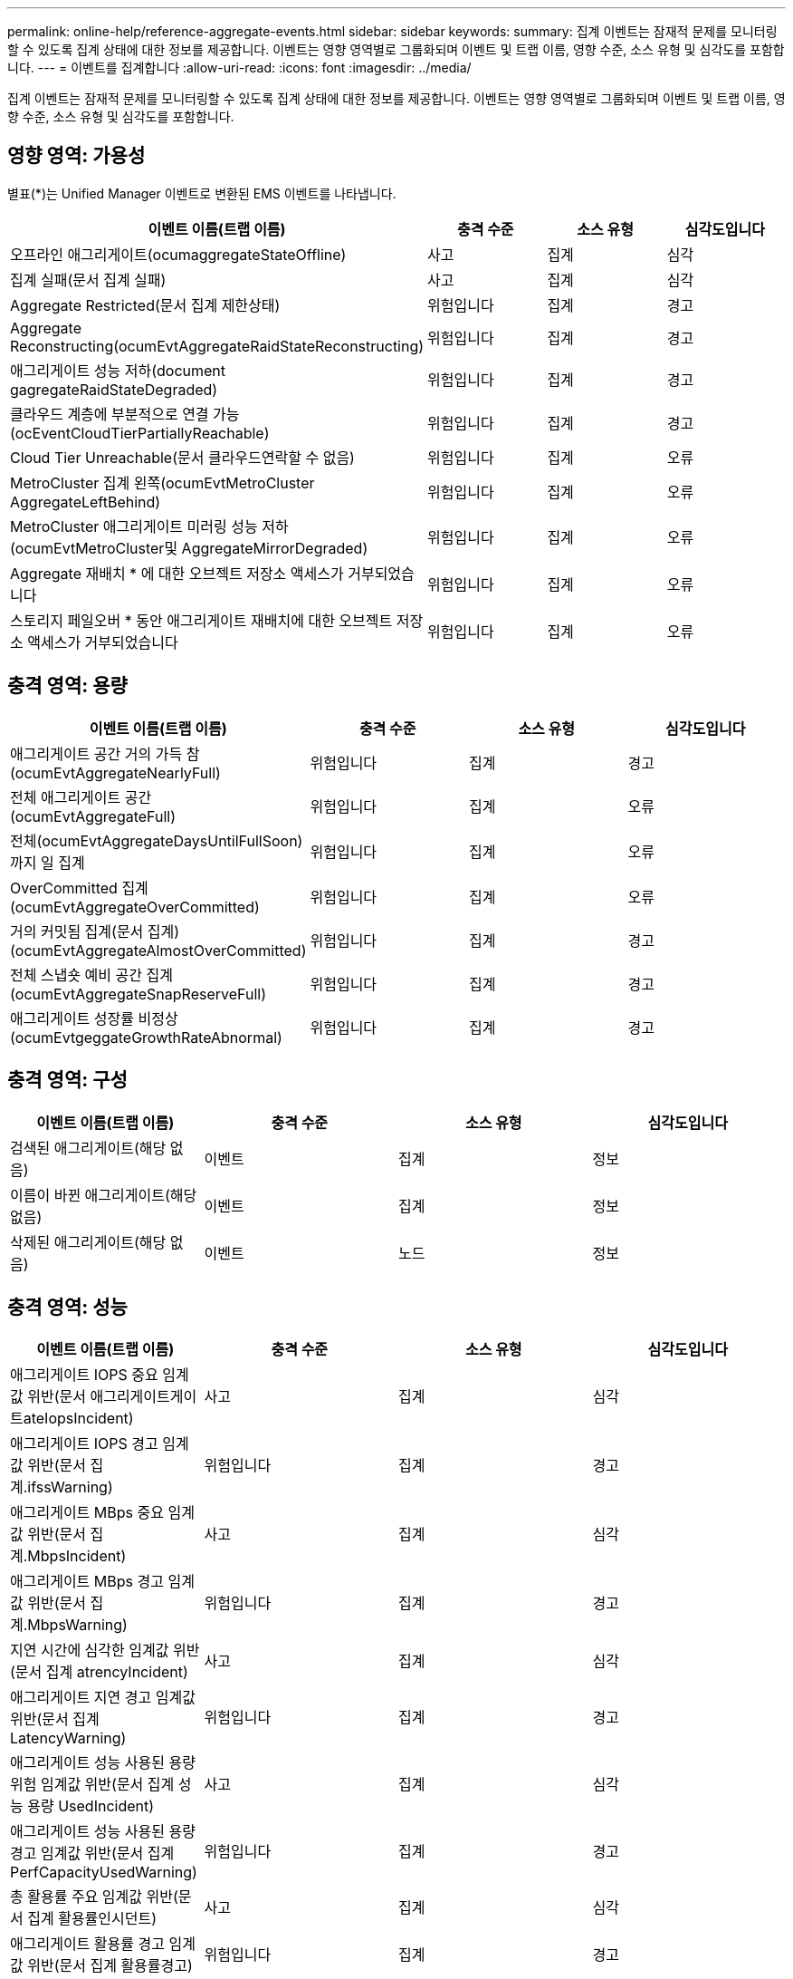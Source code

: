 ---
permalink: online-help/reference-aggregate-events.html 
sidebar: sidebar 
keywords:  
summary: 집계 이벤트는 잠재적 문제를 모니터링할 수 있도록 집계 상태에 대한 정보를 제공합니다. 이벤트는 영향 영역별로 그룹화되며 이벤트 및 트랩 이름, 영향 수준, 소스 유형 및 심각도를 포함합니다. 
---
= 이벤트를 집계합니다
:allow-uri-read: 
:icons: font
:imagesdir: ../media/


[role="lead"]
집계 이벤트는 잠재적 문제를 모니터링할 수 있도록 집계 상태에 대한 정보를 제공합니다. 이벤트는 영향 영역별로 그룹화되며 이벤트 및 트랩 이름, 영향 수준, 소스 유형 및 심각도를 포함합니다.



== 영향 영역: 가용성

별표(*)는 Unified Manager 이벤트로 변환된 EMS 이벤트를 나타냅니다.

|===
| 이벤트 이름(트랩 이름) | 충격 수준 | 소스 유형 | 심각도입니다 


 a| 
오프라인 애그리게이트(ocumaggregateStateOffline)
 a| 
사고
 a| 
집계
 a| 
심각



 a| 
집계 실패(문서 집계 실패)
 a| 
사고
 a| 
집계
 a| 
심각



 a| 
Aggregate Restricted(문서 집계 제한상태)
 a| 
위험입니다
 a| 
집계
 a| 
경고



 a| 
Aggregate Reconstructing(ocumEvtAggregateRaidStateReconstructing)
 a| 
위험입니다
 a| 
집계
 a| 
경고



 a| 
애그리게이트 성능 저하(document gagregateRaidStateDegraded)
 a| 
위험입니다
 a| 
집계
 a| 
경고



 a| 
클라우드 계층에 부분적으로 연결 가능(ocEventCloudTierPartiallyReachable)
 a| 
위험입니다
 a| 
집계
 a| 
경고



 a| 
Cloud Tier Unreachable(문서 클라우드연락할 수 없음)
 a| 
위험입니다
 a| 
집계
 a| 
오류



 a| 
MetroCluster 집계 왼쪽(ocumEvtMetroCluster AggregateLeftBehind)
 a| 
위험입니다
 a| 
집계
 a| 
오류



 a| 
MetroCluster 애그리게이트 미러링 성능 저하(ocumEvtMetroCluster및 AggregateMirrorDegraded)
 a| 
위험입니다
 a| 
집계
 a| 
오류



 a| 
Aggregate 재배치 * 에 대한 오브젝트 저장소 액세스가 거부되었습니다
 a| 
위험입니다
 a| 
집계
 a| 
오류



 a| 
스토리지 페일오버 * 동안 애그리게이트 재배치에 대한 오브젝트 저장소 액세스가 거부되었습니다
 a| 
위험입니다
 a| 
집계
 a| 
오류

|===


== 충격 영역: 용량

|===
| 이벤트 이름(트랩 이름) | 충격 수준 | 소스 유형 | 심각도입니다 


 a| 
애그리게이트 공간 거의 가득 참(ocumEvtAggregateNearlyFull)
 a| 
위험입니다
 a| 
집계
 a| 
경고



 a| 
전체 애그리게이트 공간(ocumEvtAggregateFull)
 a| 
위험입니다
 a| 
집계
 a| 
오류



 a| 
전체(ocumEvtAggregateDaysUntilFullSoon)까지 일 집계
 a| 
위험입니다
 a| 
집계
 a| 
오류



 a| 
OverCommitted 집계(ocumEvtAggregateOverCommitted)
 a| 
위험입니다
 a| 
집계
 a| 
오류



 a| 
거의 커밋됨 집계(문서 집계)(ocumEvtAggregateAlmostOverCommitted)
 a| 
위험입니다
 a| 
집계
 a| 
경고



 a| 
전체 스냅숏 예비 공간 집계(ocumEvtAggregateSnapReserveFull)
 a| 
위험입니다
 a| 
집계
 a| 
경고



 a| 
애그리게이트 성장률 비정상(ocumEvtgeggateGrowthRateAbnormal)
 a| 
위험입니다
 a| 
집계
 a| 
경고

|===


== 충격 영역: 구성

|===
| 이벤트 이름(트랩 이름) | 충격 수준 | 소스 유형 | 심각도입니다 


 a| 
검색된 애그리게이트(해당 없음)
 a| 
이벤트
 a| 
집계
 a| 
정보



 a| 
이름이 바뀐 애그리게이트(해당 없음)
 a| 
이벤트
 a| 
집계
 a| 
정보



 a| 
삭제된 애그리게이트(해당 없음)
 a| 
이벤트
 a| 
노드
 a| 
정보

|===


== 충격 영역: 성능

|===
| 이벤트 이름(트랩 이름) | 충격 수준 | 소스 유형 | 심각도입니다 


 a| 
애그리게이트 IOPS 중요 임계값 위반(문서 애그리게이트게이트ateIopsIncident)
 a| 
사고
 a| 
집계
 a| 
심각



 a| 
애그리게이트 IOPS 경고 임계값 위반(문서 집계.ifssWarning)
 a| 
위험입니다
 a| 
집계
 a| 
경고



 a| 
애그리게이트 MBps 중요 임계값 위반(문서 집계.MbpsIncident)
 a| 
사고
 a| 
집계
 a| 
심각



 a| 
애그리게이트 MBps 경고 임계값 위반(문서 집계.MbpsWarning)
 a| 
위험입니다
 a| 
집계
 a| 
경고



 a| 
지연 시간에 심각한 임계값 위반(문서 집계 atrencyIncident)
 a| 
사고
 a| 
집계
 a| 
심각



 a| 
애그리게이트 지연 경고 임계값 위반(문서 집계 LatencyWarning)
 a| 
위험입니다
 a| 
집계
 a| 
경고



 a| 
애그리게이트 성능 사용된 용량 위험 임계값 위반(문서 집계 성능 용량 UsedIncident)
 a| 
사고
 a| 
집계
 a| 
심각



 a| 
애그리게이트 성능 사용된 용량 경고 임계값 위반(문서 집계 PerfCapacityUsedWarning)
 a| 
위험입니다
 a| 
집계
 a| 
경고



 a| 
총 활용률 주요 임계값 위반(문서 집계 활용률인시던트)
 a| 
사고
 a| 
집계
 a| 
심각



 a| 
애그리게이트 활용률 경고 임계값 위반(문서 집계 활용률경고)
 a| 
위험입니다
 a| 
집계
 a| 
경고



 a| 
과도하게 사용된 임계값 침해(문서 집계 디스크OverUtilizedWarning)
 a| 
위험입니다
 a| 
집계
 a| 
경고



 a| 
집계 동적 임계값 위반(문서 집계 DynamicEventWarning)
 a| 
위험입니다
 a| 
집계
 a| 
경고

|===